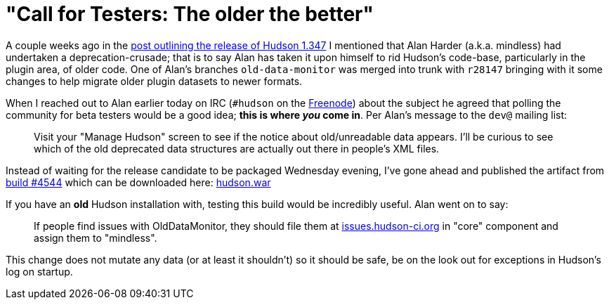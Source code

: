 = "Call for Testers: The older the better"
:page-layout: blog
:page-tags: development , core ,jenkinsci
:page-author: rtyler

A couple weeks ago in the link:/content/hudson-1347-released/[post outlining the release of Hudson 1.347] I mentioned that Alan Harder (a.k.a. mindless) had undertaken a deprecation-crusade; that is to say Alan has taken it upon himself to rid Hudson's code-base, particularly in the plugin area, of older code. One of Alan's branches `old-data-monitor` was merged into trunk with `r28147` bringing with it some changes to help migrate older plugin datasets to newer formats.

When I reached out to Alan earlier today on IRC (`#hudson` on the https://en.wikipedia.org/wiki/Freenode[Freenode]) about the subject he agreed that polling the community for beta testers would be a good idea; *this is where _you_ come in*. Per Alan's message to the `dev@` mailing list:

____
Visit your "Manage Hudson" screen to see if the notice about old/unreadable data appears. I'll be curious to see which of the old deprecated data structures are actually out there in people's XML files.
____

Instead of waiting for the release candidate to be packaged Wednesday evening, I've gone ahead and published the artifact from https://hudson.glassfish.org/view/Hudson/job/hudson-trunk/4544[build #4544] which can be downloaded here: https://web.archive.org/web/*/https://agentdero.cachefly.net/continuousblog/hudson_build4544.war[hudson.war]

If you have an *old* Hudson installation with, testing this build would be incredibly useful. Alan went on to say:

____
If people find issues with OldDataMonitor, they should file them at https://issues.hudson-ci.org[issues.hudson-ci.org] in "core" component and assign them to "mindless".
____

This change does not mutate any data (or at least it shouldn't) so it should be safe, be on the look out for exceptions in Hudson's log on startup.
